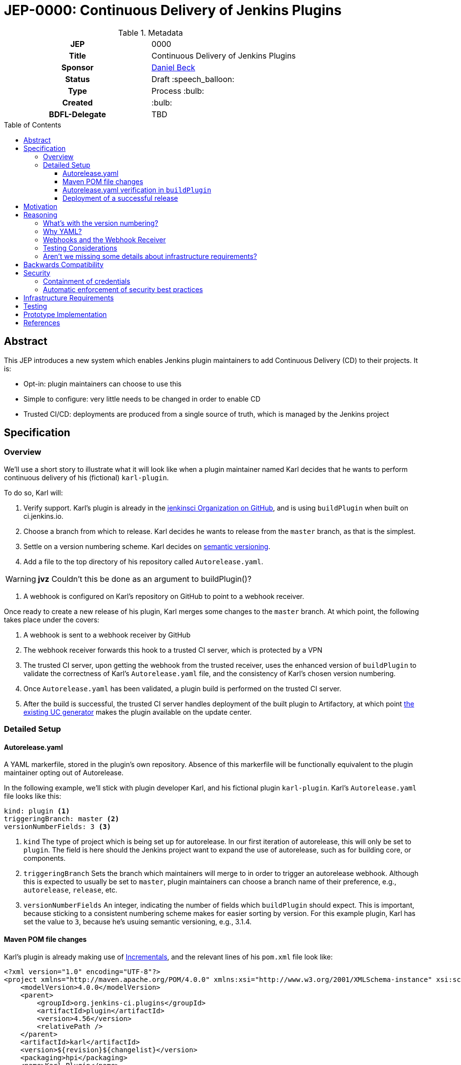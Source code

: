= JEP-0000: Continuous Delivery of Jenkins Plugins
:toc: preamble
:toclevels: 3
ifdef::env-github[]
:tip-caption: :bulb:
:note-caption: :information_source:
:important-caption: :heavy_exclamation_mark:
:caution-caption: :fire:
:warning-caption: :warning:
endif::[]

.Metadata
[cols="1h,1"]
|===
| JEP
| 0000

| Title
| Continuous Delivery of Jenkins Plugins

| Sponsor
| link:https://github.com/daniel-beck[Daniel Beck]

// Use the script `set-jep-status <jep-number> <status>` to update the status.
| Status
| Draft :speech_balloon:

| Type
| Process :bulb:

| Created
| :bulb:

| BDFL-Delegate
| TBD

//
//
// Uncomment if there is an associated placeholder JIRA issue.
//| JIRA
//| :bulb: https://issues.jenkins-ci.org/browse/JENKINS-nnnnn[JENKINS-nnnnn] :bulb:
//
//
// Uncomment if discussion will occur in forum other than jenkinsci-dev@ mailing list.
//| Discussions-To
//| :bulb: Link to where discussion and final status announcement will occur :bulb:
//
//
// Uncomment if this JEP depends on one or more other JEPs.
//| Requires
//| :bulb: JEP-NUMBER, JEP-NUMBER... :bulb:
//
//
// Uncomment and fill if this JEP is rendered obsolete by a later JEP
//| Superseded-By
//| :bulb: JEP-NUMBER :bulb:
//
//
// Uncomment when this JEP status is set to Accepted, Rejected or Withdrawn.
//| Resolution
//| :bulb: Link to relevant post in the jenkinsci-dev@ mailing list archives :bulb:

|===

== Abstract

This JEP introduces a new system which enables Jenkins plugin maintainers to add Continuous Delivery (CD) to their projects.
It is:

* Opt-in: plugin maintainers can choose to use this
* Simple to configure: very little needs to be changed in order to enable CD
* Trusted CI/CD: deployments are produced from a single source of truth, which is managed by 
the Jenkins project

== Specification

=== Overview

We'll use a short story to illustrate what it will look like when a plugin maintainer 
named Karl decides that he wants to perform continuous delivery of his (fictional) `karl-plugin`.

To do so, Karl will:

1. Verify support. Karl's plugin is already in the 
link:https://github.com/jenkinsci[jenkinsci Organization on GitHub], and is 
using `buildPlugin` when built on ci.jenkins.io.

2. Choose a branch from which to release. Karl decides he wants to release from the `master` branch, 
as that is the simplest.

3. Settle on a version numbering scheme. Karl decides on link:https://semver.org/[semantic versioning].

4. Add a file to the top directory of his repository called `Autorelease.yaml`. 

WARNING: *jvz* Couldn't this be done as an argument to buildPlugin()?

5. A webhook is configured on Karl's repository on GitHub to point to a webhook receiver. 

Once ready to create a new release of his plugin, Karl merges some changes to the `master` branch. 
At which point, the following takes place under the covers: 

1. A webhook is sent to a webhook receiver by GitHub

2. The webhook receiver forwards this hook to a trusted CI server, which is protected by a VPN

3. The trusted CI server, upon getting the webhook from the trusted receiver, uses the 
enhanced version of `buildPlugin` to validate the correctness of Karl's `Autorelease.yaml` 
file, and the consistency of Karl's chosen version numbering.

4. Once `Autorelease.yaml` has been validated, a plugin build is performed on the trusted CI server.

5. After the build is successful, the trusted CI server handles deployment of the built plugin to
Artifactory, at which point 
link:https://github.com/jenkins-infra/update-center2/blob/master/README.md[the existing UC generator] 
makes the plugin available on the update center.

=== Detailed Setup

==== Autorelease.yaml

A YAML markerfile, stored in the plugin's own repository. Absence of this markerfile will 
be functionally equivalent to the plugin maintainer opting out of Autorelease. 

In the following example, we'll stick with plugin developer Karl, and his fictional 
plugin `karl-plugin`. Karl's `Autorelease.yaml` file looks like this:

[source,yaml]
----
kind: plugin <1>
triggeringBranch: master <2>
versionNumberFields: 3 <3>
----

<1> `kind`
The type of project which is being set up for autorelease. In our first iteration of 
autorelease, this will only be set to `plugin`. The field is here should the Jenkins project 
want to expand the use of autorelease, such as for building core, or components.

<2> `triggeringBranch`
Sets the branch which maintainers will merge to in order to trigger 
an autorelease webhook. Although this is expected to usually be set to `master`, plugin 
maintainers can choose a branch name of their preference, e.g., `autorelease`, `release`, 
etc.

<3> `versionNumberFields`
An integer, indicating the number of fields which `buildPlugin` should expect.
This is important, because sticking to a consistent numbering scheme makes for easier sorting by version.
For this example plugin, Karl has set the value to `3`, because he's usuing semantic versioning, e.g., 
3.1.4.

==== Maven POM file changes

Karl's plugin is already making use of link:https://github.com/jenkinsci/incrementals-tools/blob/master/README.md#usage-in-plugin-poms[Incrementals], and the relevant lines of his `pom.xml` file 
look like:

[source,xml]
----
<?xml version="1.0" encoding="UTF-8"?>
<project xmlns="http://maven.apache.org/POM/4.0.0" xmlns:xsi="http://www.w3.org/2001/XMLSchema-instance" xsi:schemaLocation="http://maven.apache.org/POM/4.0.0 http://maven.apache.org/xsd/maven-4.0.0.xsd">
    <modelVersion>4.0.0</modelVersion>
    <parent>
        <groupId>org.jenkins-ci.plugins</groupId>
        <artifactId>plugin</artifactId>
        <version>4.56</version>
        <relativePath />
    </parent>
    <artifactId>karl</artifactId>
    <version>${revision}${changelist}</version>
    <packaging>hpi</packaging>
    <name>Karl Plugin</name>
    <url>
        <!--Something like https://wiki.jenkins-ci.org/display/JENKINS/Karl+Plugin-->
    </url>
    <description>A useful description of the Karl plugin.</description>
    <licenses>
        <license>
            <name>MIT</name>
            <url>http://opensource.org/licenses/MIT</url>
        </license>
    </licenses>

    <properties>
        <revision>3.1.4</revision>
        <changelist>-SNAPSHOT</changelist>
        <java.level>8</java.level>
        <jenkins.version>2.138.4</jenkins.version>
    </properties>

----

No additional changes need to be made to `pom.xml` by Karl, he's good to go.

==== Autorelease.yaml verification in `buildPlugin`

The commonly used library link:https://github.com/jenkins-infra/pipeline-library/blob/master/vars/buildPlugin.groovy[`buildPlugin`] will need to be modified to check for the presence of, and validate, `Autorelease.yaml`. This 
markerfile will be the mechanism that tells the trusted CI server that this plugin should be automatically 
released. 

Validation must include, but will not be limited to, the following:

1. `pluginName` field must match the repository name

2. `versionNumberFields` must match the `revision` property in `pom.xml`. E.g., if `versionNumberFields` is 
set to `3` (three fields), and the `revision` in `pom.xml` is set to `3.1.4.5` (four fields), validation 
will fail.

[WARNING]
====
*(bitwiseman)* 
There's a long thread here: https://github.com/jenkinsci/jep/pull/244/files#r293534268 that needs to be integrated into this. 
====

3. Validation that no extra fields are present in the file. Comments are allowed, but any unexpected 
lines will cause validation to fail.

If validation of `Autorelease.yaml` fails for any reason, the build is not performed, nothing gets deployed, 
and GitHub is notified of the failure.

==== Deployment of a successful release

When Karl merges a commit into the `master` branch, that merge commit is link:https://github.com/jenkinsci/jep/blob/master/jep/305/README.adoc#basic-usage[commit number] 150, and has the 
SHA `1a2b3c4`. The following takes place:

* A webhook is sent from GitHub, to the webhook receiver. That hook is forwarded  to 
the trusted CI server.
* `Autorelease.yaml` is validated.
* Once validation passes, a build is performed. If the build passes all its tests, a release 

WARNING: Some clarification needed based on https://github.com/jenkinsci/jep/pull/244/files#r293536274 .

is generated. In our example, that release number would be `3.1.4-150-1a2b3c4`
* The built plugin gets deployed to Artifactory
* link:https://github.com/jenkins-infra/update-center2/blob/master/README.md[The UC generator] makes
the plugin available on the Jenkins Update Center, as Karl Plugin version `3.1.4-150-1a2b3c4`.

== Motivation

At present, Jenkins plugins are, typically, not released on a continous basis. They 
are also not released from a single source of truth, such as a trusted Continuous 
Integration server like link:https://ci.jenkins.io[https://ci.jenkins.io]. 

The notion of continuous delivery of plugin releases has been discussed previously <<footnote-1,^(1)^>>.
Considering that Jenkins is a system used to facilitate Continuous Delivery for many users, it makes 
sense -- and builds credibility -- for the Jenkins developer community to adopt this same practice. 

Having a centralized release system made available to plugin maintainers also provides additional 
confidence that security best practices are being followed. 

Continuous delivery from trusted CI is something which plugin maintainers can opt in to, but is 
not required. If a plugin maintainer chooses to continue to follow their own path for releasing 
versions of their code, they remain free to do so.

== Reasoning

=== What's with the version numbering?

Jenkins plugin maintainers are already familiar with the way that Incrementals appends a commit 
number, plus a SHA, to version numbers. These mechanically-generated version numbers offer 
the ability to predictably sort them, so that external systems, such as the Jenkins update center, 
can correctly publish the "newest" version. The addition of a merge SHA also allows for at-a-glance 
feedback to tell people which commits went into the release.

WARNING: We know the problem of consistent version numbering, and the resulting ability to 
sort versions, is important. The scheme discussed here is only one of several possible 
choices. We expect some _lively debate_ around this topic. But it's very important to ensure 
that versions can be easily sorted by systems such as the Jenkins update center. Also under 
consideration is defining a fixed number of fields in version numbers, and considering any 
deviation from that a validation failure.

=== Why YAML?
YAML is becoming increasingly common in the Jenkins community, for many reasons. YAML is:

* Human readable
* In use by things like the Kubernetes plugin
* Easily parsed by any number of publicly available libraries

=== Webhooks and the Webhook Receiver
Webhooks will be used to trigger the builds on the trusted CI server. The hooks themselves 
will be configured on a per-repository basis. The reasons for choosing individual hooks, 
as opposed to an organization wide hook, are:

* Security of the build systems. Because this trusted CI server will reside on a non-public 
network, there needs to be a proxy server of sorts, which can accept these webhooks and send 
them, securely, to the trusted CI server.


* Traceability. An organization-wide webhook would send those hooks to the receiver far more 
often than is actually necessary. In the event that something goes wrong with this process - 
the receiver goes down, there is a network outage, etc. - it will be easier for the Infra 
team to triage problems if they're only looking at hooks from plugins which are intended 
to be released via CD.

* Flexibility for plugin maintainers. Let's say that Karl maintains two plugins - his archaic 
`old-timey-plugin`, and his fancy new `karl-plugin` which we've already talked about. If 
Karl wants to use CD on karl-plugin, but continue to release `old-timey-plugin` from his laptop 
like he's always done, he can do so, by only setting the webhook up on `karl-plugin`.


=== Testing Considerations
Continuous Delivery brings with it a heightened importance for quality automated tests. However, 
there will be no rules governing this. As is the case today, plugin maintainers are encouraged to 
release only well-tested code, but there is little to stop someone from releasing something which 
is under-tested. Continuous delivery does not change this in any way.

=== Aren't we missing some details about infrastructure requirements?

In short, yes, we are. This JEP exists to get the conversation started. Once consensus has been reached, 
a separate Infrastructure Enhancement Proposal (IEP) will be created to go along with this JEP. It would 
be premature to describe every detail of implementation before consensus is reached.

== Backwards Compatibility

Plugin maintainers will need to be mindful of the fact that merging a PR to their `triggeringBranch` 
constitutes a public release. For this reason, the `triggeringBranch` setting in `Autorelease.yaml` can 
be set to something other than `master`, should the maintainer wish to do so.

Continuous delivery introduces no new risks with regard to backwards compatibility of plugins 
themselves. Even without it, there is still nothing stopping a plugin maintainer from releasing 
a backwards-breaking change. 

== Security

Autorelease can help to make Jenkins plugins, and their release processes, more secure in a 
number of ways, including but not limited to:

=== Containment of credentials

By using a single system of record for these builds, a service account, maintained by the 
Jenkins CERT team, can be used to access GitHub, deploy to Nexus, and thus deploy to 
the update centers. Plugin maintainers need not leave their own credentials on a CI server 
which they don't own, and permissions already in place in their GitHub repositories provide 
the required controls over who can merge and release. What's more, they need not have 
Artifactory credentials at all.

=== Automatic enforcement of security best practices
Autorelease builds will all come from a trusted CI server, which resides on a VPN. Rules 
can be put in place on this CI server, which can provide implicit enforcement of the 
Jenkins infrastructure team's security best practices. Compliance to these best practices becomes 
something that plugin maintainers need not worry about.

== Infrastructure Requirements

We will need a number of things to get this going. The low-level technical details will be described 
in a separate Infrastructure Enhancement Request, so, this should be considered a summary for now:

1. The webhook, configured on each participating plugin. Security implications of this are a bit 
beyond the scope of this document so far.
2. [[webhook-receiver]]A receiver for the aforementioned webhook, because the trusted CI 
server will be protected behind a VPN
3. A trusted Jenkins server for performing builds and deployments. 
4. `buildPlugin` will need code added to validate `Autorelease.yaml` for correctness, and 
build the plugin according to the settings described therein
5. Service account(s), managed by the Jenkins Infrastructure team, which provide secure credentials 
to systems such as Artifactory

CAUTION: TODO: Things such as service accounts and new servers will be handled in a separate IEP.

== Testing

Testing of this process will be performed interactively. The biggest code change involved here 
will be the validation getting added to `buildPlugin`.

== Prototype Implementation

As a proof of concept, the (github-branch-source?) plugin will be the first to adopt. This provides 
the initiative with a heavily used plugin, which sees relatively frequent releases already.

A sample fork of github-branch-source could be provided as a reference implementation for 
this proposal. It is understood that this need not be completed before this JEP is 
"link:https://github.com/jenkinsci/jep/tree/master/jep/1#accepted[accepted]", but will need to 
be made available before this JEP is given 
"link:https://github.com/jenkinsci/jep/tree/master/jep/1#final[Final]" status.


== References

[[footnote-1]]1. Jenkins World 2017, link:http://bit.ly/2x1lCUZ[Contributor Summit Notes], pp. 11-12
